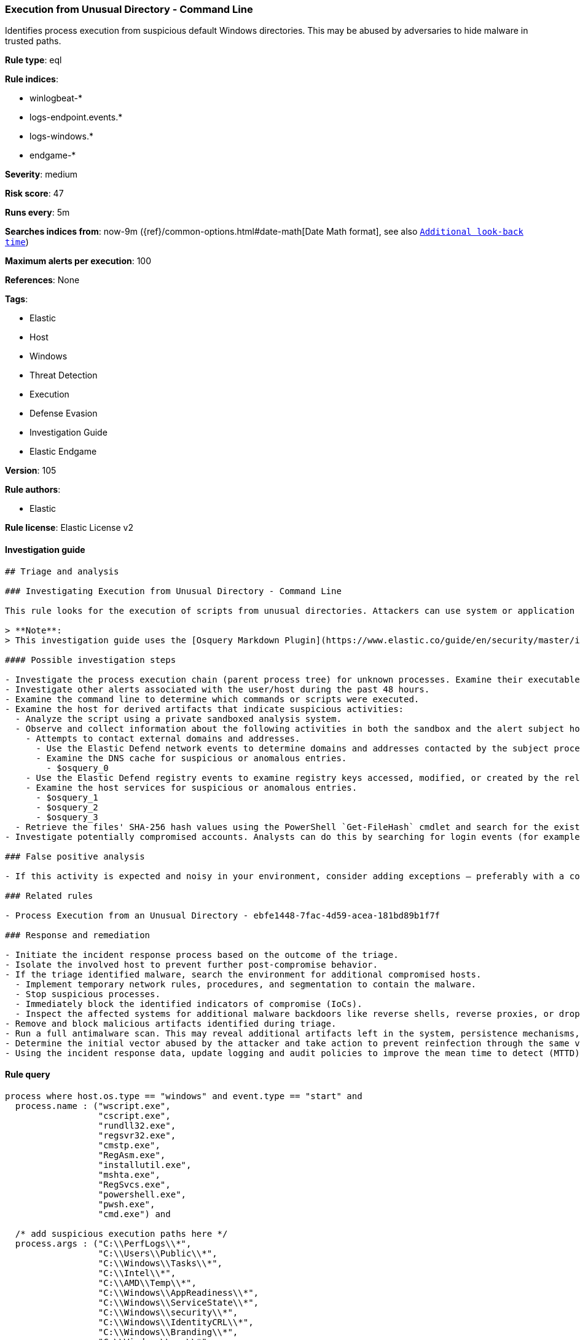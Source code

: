 [[prebuilt-rule-8-4-4-execution-from-unusual-directory-command-line]]
=== Execution from Unusual Directory - Command Line

Identifies process execution from suspicious default Windows directories. This may be abused by adversaries to hide malware in trusted paths.

*Rule type*: eql

*Rule indices*: 

* winlogbeat-*
* logs-endpoint.events.*
* logs-windows.*
* endgame-*

*Severity*: medium

*Risk score*: 47

*Runs every*: 5m

*Searches indices from*: now-9m ({ref}/common-options.html#date-math[Date Math format], see also <<rule-schedule, `Additional look-back time`>>)

*Maximum alerts per execution*: 100

*References*: None

*Tags*: 

* Elastic
* Host
* Windows
* Threat Detection
* Execution
* Defense Evasion
* Investigation Guide
* Elastic Endgame

*Version*: 105

*Rule authors*: 

* Elastic

*Rule license*: Elastic License v2


==== Investigation guide


[source, markdown]
----------------------------------
## Triage and analysis

### Investigating Execution from Unusual Directory - Command Line

This rule looks for the execution of scripts from unusual directories. Attackers can use system or application paths to hide malware and make the execution less suspicious.

> **Note**:
> This investigation guide uses the [Osquery Markdown Plugin](https://www.elastic.co/guide/en/security/master/invest-guide-run-osquery.html) introduced in Elastic Stack version 8.5.0. Older Elastic Stack versions will display unrendered Markdown in this guide.

#### Possible investigation steps

- Investigate the process execution chain (parent process tree) for unknown processes. Examine their executable files for prevalence, whether they are located in expected locations, and if they are signed with valid digital signatures.
- Investigate other alerts associated with the user/host during the past 48 hours.
- Examine the command line to determine which commands or scripts were executed.
- Examine the host for derived artifacts that indicate suspicious activities:
  - Analyze the script using a private sandboxed analysis system.
  - Observe and collect information about the following activities in both the sandbox and the alert subject host:
    - Attempts to contact external domains and addresses.
      - Use the Elastic Defend network events to determine domains and addresses contacted by the subject process by filtering by the process' `process.entity_id`.
      - Examine the DNS cache for suspicious or anomalous entries.
        - $osquery_0
    - Use the Elastic Defend registry events to examine registry keys accessed, modified, or created by the related processes in the process tree.
    - Examine the host services for suspicious or anomalous entries.
      - $osquery_1
      - $osquery_2
      - $osquery_3
  - Retrieve the files' SHA-256 hash values using the PowerShell `Get-FileHash` cmdlet and search for the existence and reputation of the hashes in resources like VirusTotal, Hybrid-Analysis, CISCO Talos, Any.run, etc.
- Investigate potentially compromised accounts. Analysts can do this by searching for login events (for example, 4624) to the target host after the registry modification.

### False positive analysis

- If this activity is expected and noisy in your environment, consider adding exceptions — preferably with a combination of parent process executable and command line conditions.

### Related rules

- Process Execution from an Unusual Directory - ebfe1448-7fac-4d59-acea-181bd89b1f7f

### Response and remediation

- Initiate the incident response process based on the outcome of the triage.
- Isolate the involved host to prevent further post-compromise behavior.
- If the triage identified malware, search the environment for additional compromised hosts.
  - Implement temporary network rules, procedures, and segmentation to contain the malware.
  - Stop suspicious processes.
  - Immediately block the identified indicators of compromise (IoCs).
  - Inspect the affected systems for additional malware backdoors like reverse shells, reverse proxies, or droppers that attackers could use to reinfect the system.
- Remove and block malicious artifacts identified during triage.
- Run a full antimalware scan. This may reveal additional artifacts left in the system, persistence mechanisms, and malware components.
- Determine the initial vector abused by the attacker and take action to prevent reinfection through the same vector.
- Using the incident response data, update logging and audit policies to improve the mean time to detect (MTTD) and the mean time to respond (MTTR).
----------------------------------

==== Rule query


[source, js]
----------------------------------
process where host.os.type == "windows" and event.type == "start" and
  process.name : ("wscript.exe",
                  "cscript.exe",
                  "rundll32.exe",
                  "regsvr32.exe",
                  "cmstp.exe",
                  "RegAsm.exe",
                  "installutil.exe",
                  "mshta.exe",
                  "RegSvcs.exe",
                  "powershell.exe",
                  "pwsh.exe",
                  "cmd.exe") and

  /* add suspicious execution paths here */
  process.args : ("C:\\PerfLogs\\*",
                  "C:\\Users\\Public\\*",
                  "C:\\Windows\\Tasks\\*",
                  "C:\\Intel\\*",
                  "C:\\AMD\\Temp\\*",
                  "C:\\Windows\\AppReadiness\\*",
                  "C:\\Windows\\ServiceState\\*",
                  "C:\\Windows\\security\\*",
                  "C:\\Windows\\IdentityCRL\\*",
                  "C:\\Windows\\Branding\\*",
                  "C:\\Windows\\csc\\*",
                  "C:\\Windows\\DigitalLocker\\*",
                  "C:\\Windows\\en-US\\*",
                  "C:\\Windows\\wlansvc\\*",
                  "C:\\Windows\\Prefetch\\*",
                  "C:\\Windows\\Fonts\\*",
                  "C:\\Windows\\diagnostics\\*",
                  "C:\\Windows\\TAPI\\*",
                  "C:\\Windows\\INF\\*",
                  "C:\\Windows\\System32\\Speech\\*",
                  "C:\\windows\\tracing\\*",
                  "c:\\windows\\IME\\*",
                  "c:\\Windows\\Performance\\*",
                  "c:\\windows\\intel\\*",
                  "c:\\windows\\ms\\*",
                  "C:\\Windows\\dot3svc\\*",
                  "C:\\Windows\\panther\\*",
                  "C:\\Windows\\RemotePackages\\*",
                  "C:\\Windows\\OCR\\*",
                  "C:\\Windows\\appcompat\\*",
                  "C:\\Windows\\apppatch\\*",
                  "C:\\Windows\\addins\\*",
                  "C:\\Windows\\Setup\\*",
                  "C:\\Windows\\Help\\*",
                  "C:\\Windows\\SKB\\*",
                  "C:\\Windows\\Vss\\*",
                  "C:\\Windows\\servicing\\*",
                  "C:\\Windows\\CbsTemp\\*",
                  "C:\\Windows\\Logs\\*",
                  "C:\\Windows\\WaaS\\*",
                  "C:\\Windows\\twain_32\\*",
                  "C:\\Windows\\ShellExperiences\\*",
                  "C:\\Windows\\ShellComponents\\*",
                  "C:\\Windows\\PLA\\*",
                  "C:\\Windows\\Migration\\*",
                  "C:\\Windows\\debug\\*",
                  "C:\\Windows\\Cursors\\*",
                  "C:\\Windows\\Containers\\*",
                  "C:\\Windows\\Boot\\*",
                  "C:\\Windows\\bcastdvr\\*",
                  "C:\\Windows\\TextInput\\*",
                  "C:\\Windows\\security\\*",
                  "C:\\Windows\\schemas\\*",
                  "C:\\Windows\\SchCache\\*",
                  "C:\\Windows\\Resources\\*",
                  "C:\\Windows\\rescache\\*",
                  "C:\\Windows\\Provisioning\\*",
                  "C:\\Windows\\PrintDialog\\*",
                  "C:\\Windows\\PolicyDefinitions\\*",
                  "C:\\Windows\\media\\*",
                  "C:\\Windows\\Globalization\\*",
                  "C:\\Windows\\L2Schemas\\*",
                  "C:\\Windows\\LiveKernelReports\\*",
                  "C:\\Windows\\ModemLogs\\*",
                  "C:\\Windows\\ImmersiveControlPanel\\*",
                  "C:\\$Recycle.Bin\\*") and

  /* noisy FP patterns */

  not process.parent.executable : ("C:\\WINDOWS\\System32\\DriverStore\\FileRepository\\*\\igfxCUIService*.exe",
                                   "C:\\Windows\\System32\\spacedeskService.exe",
                                   "C:\\Program Files\\Dell\\SupportAssistAgent\\SRE\\SRE.exe") and
  not (process.name : "rundll32.exe" and
       process.args : ("uxtheme.dll,#64",
                       "PRINTUI.DLL,PrintUIEntry",
                       "?:\\Windows\\System32\\FirewallControlPanel.dll,ShowNotificationDialog",
                       "?:\\WINDOWS\\system32\\Speech\\SpeechUX\\sapi.cpl",
                       "?:\\Windows\\system32\\shell32.dll,OpenAs_RunDLL")) and

  not (process.name : "cscript.exe" and process.args : "?:\\WINDOWS\\system32\\calluxxprovider.vbs") and

  not (process.name : "cmd.exe" and process.args : "?:\\WINDOWS\\system32\\powercfg.exe" and process.args : "?:\\WINDOWS\\inf\\PowerPlan.log") and

  not (process.name : "regsvr32.exe" and process.args : "?:\\Windows\\Help\\OEM\\scripts\\checkmui.dll") and

  not (process.name : "cmd.exe" and
       process.parent.executable : ("?:\\Windows\\System32\\oobe\\windeploy.exe",
                                    "?:\\Program Files (x86)\\ossec-agent\\wazuh-agent.exe",
                                    "?:\\Windows\\System32\\igfxCUIService.exe",
                                    "?:\\Windows\\Temp\\IE*.tmp\\IE*-support\\ienrcore.exe"))

----------------------------------

*Framework*: MITRE ATT&CK^TM^

* Tactic:
** Name: Execution
** ID: TA0002
** Reference URL: https://attack.mitre.org/tactics/TA0002/
* Technique:
** Name: Command and Scripting Interpreter
** ID: T1059
** Reference URL: https://attack.mitre.org/techniques/T1059/
* Sub-technique:
** Name: Windows Command Shell
** ID: T1059.003
** Reference URL: https://attack.mitre.org/techniques/T1059/003/
* Tactic:
** Name: Defense Evasion
** ID: TA0005
** Reference URL: https://attack.mitre.org/tactics/TA0005/
* Technique:
** Name: Masquerading
** ID: T1036
** Reference URL: https://attack.mitre.org/techniques/T1036/
* Sub-technique:
** Name: Match Legitimate Name or Location
** ID: T1036.005
** Reference URL: https://attack.mitre.org/techniques/T1036/005/
